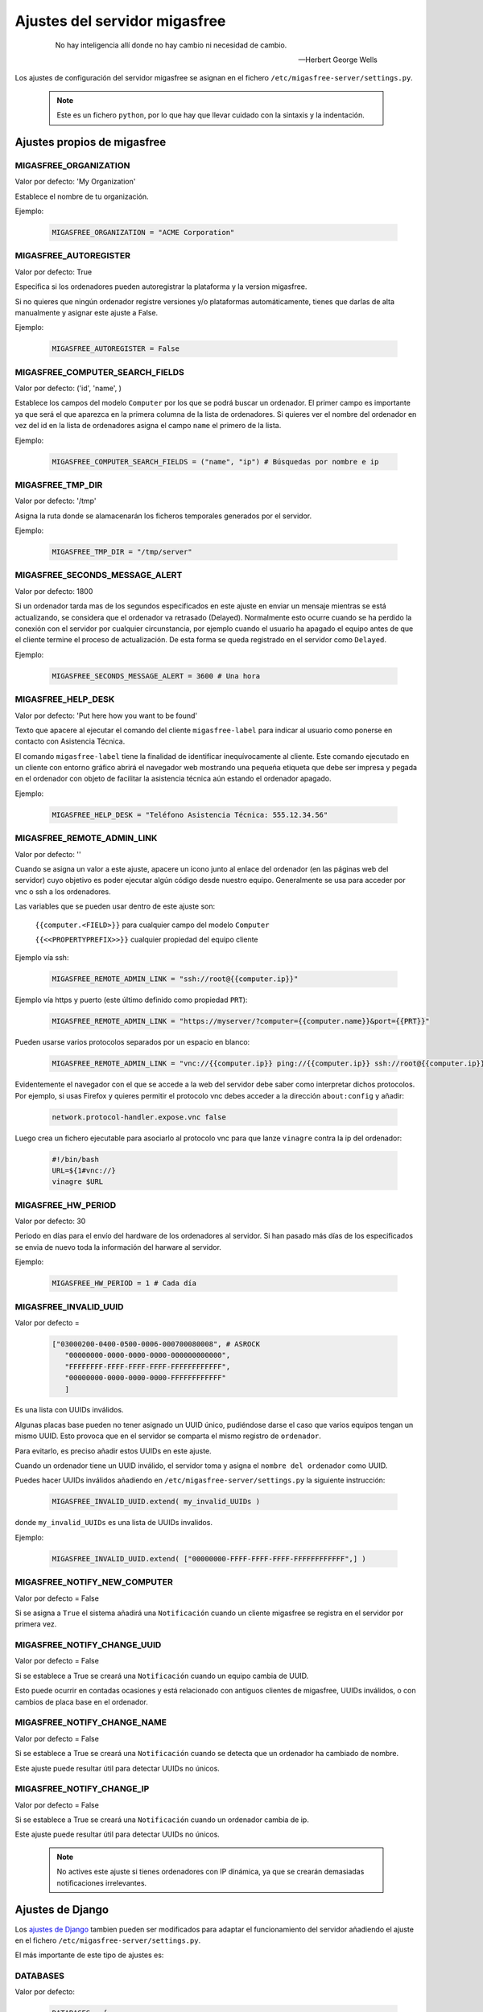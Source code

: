.. _`Ajustes del servidor migasfree`:

==============================
Ajustes del servidor migasfree
==============================

 .. epigraph::

   No hay inteligencia allí donde no hay cambio ni necesidad de cambio.

   -- Herbert George Wells


Los ajustes de configuración del servidor migasfree se asignan en el
fichero ``/etc/migasfree-server/settings.py``.

   .. note::
      Este es un fichero ``python``, por lo que hay que llevar cuidado con
      la sintaxis y la indentación.

Ajustes propios de migasfree
============================

MIGASFREE_ORGANIZATION
----------------------

Valor por defecto: 'My Organization'

Establece el nombre de tu organización.

Ejemplo:

  .. code-block:: none

    MIGASFREE_ORGANIZATION = "ACME Corporation"

MIGASFREE_AUTOREGISTER
----------------------

Valor por defecto:  True

Especifica si los ordenadores pueden autoregistrar la plataforma y
la version migasfree.

Si no quieres que ningún ordenador registre versiones y/o plataformas
automáticamente, tienes que darlas de alta manualmente y asignar este ajuste a
False.

Ejemplo:

  .. code-block:: none

    MIGASFREE_AUTOREGISTER = False


MIGASFREE_COMPUTER_SEARCH_FIELDS
--------------------------------

Valor por defecto: ('id', 'name', )

Establece los campos del modelo ``Computer`` por los que se podrá buscar
un ordenador. El primer campo es importante ya que será el que aparezca
en la primera columna de  la lista de ordenadores. Si quieres ver el nombre
del ordenador en vez del id en la lista de ordenadores asigna el campo
``name`` el primero de la lista.

Ejemplo:

  .. code-block:: none

    MIGASFREE_COMPUTER_SEARCH_FIELDS = ("name", "ip") # Búsquedas por nombre e ip

MIGASFREE_TMP_DIR
-----------------

Valor por defecto: '/tmp'

Asigna la ruta donde se alamacenarán los ficheros temporales generados
por el servidor.

Ejemplo:

  .. code-block:: none

    MIGASFREE_TMP_DIR = "/tmp/server"

MIGASFREE_SECONDS_MESSAGE_ALERT
-------------------------------

Valor por defecto: 1800

Si un ordenador tarda mas de los segundos especificados en este ajuste
en enviar un mensaje mientras se está actualizando, se considera que el
ordenador va retrasado (Delayed). Normalmente esto ocurre cuando se ha perdido
la conexión con el servidor por cualquier circunstancia, por ejemplo cuando el
usuario ha apagado el equipo antes de que el cliente termine el proceso de
actualización. De esta forma se queda registrado en el servidor como ``Delayed``.

.. only:: not latex

   .. figure:: graphics/chapter16/delayed.png
      :scale: 80
      :alt: MIGASFREE_SECONDS_MESSAGE_ALERT

      figura 16.1. MIGASFREE_SECONDS_MESSAGE_ALERT


.. only:: latex

   .. figure:: graphics/chapter16/delayed.png
      :scale: 80
      :alt: MIGASFREE_SECONDS_MESSAGE_ALERT

      MIGASFREE_SECONDS_MESSAGE_ALERT

Ejemplo:

  .. code-block:: none

    MIGASFREE_SECONDS_MESSAGE_ALERT = 3600 # Una hora

MIGASFREE_HELP_DESK
-------------------

Valor por defecto: 'Put here how you want to be found'

Texto que apacere al ejecutar el comando del cliente ``migasfree-label`` para
indicar al usuario como ponerse en contacto con Asistencia Técnica.

El comando ``migasfree-label`` tiene la finalidad de identificar inequívocamente
al cliente. Este comando ejecutado en un cliente con entorno gráfico abrirá el
navegador web mostrando una pequeña etiqueta que debe ser impresa y pegada en el
ordenador con objeto de facilitar la asistencia técnica aún estando el ordenador
apagado.


.. only:: not latex

   .. figure:: graphics/chapter16/helpdesk.png
      :scale: 100
      :alt: Comando migasfree-label

      figura 16.2. Comando migasfree-label.


.. only:: latex

   .. figure:: graphics/chapter16/helpdesk.png
      :scale: 50
      :alt: Comando migasfree-label.

      Comando migasfree-label.

Ejemplo:

  .. code-block:: none

    MIGASFREE_HELP_DESK = "Teléfono Asistencia Técnica: 555.12.34.56"

MIGASFREE_REMOTE_ADMIN_LINK
---------------------------

Valor por defecto: ''

Cuando se asigna un valor a este ajuste, apacere un icono junto al enlace
del ordenador (en las páginas web del servidor) cuyo objetivo es poder ejecutar
algún código desde nuestro equipo. Generalmente se usa para acceder por vnc o
ssh a los ordenadores.

.. only:: not latex

   .. figure:: graphics/chapter16/remoteadminlink.png
      :scale: 100
      :alt: MIGASFREE_REMOTE_ADMIN_LINK

      figura 16.3. MIGASFREE_REMOTE_ADMIN_LINK


.. only:: latex

   .. figure:: graphics/chapter16/remoteadminlink.png
      :scale: 80
      :alt: MIGASFREE_REMOTE_ADMIN_LINK

      MIGASFREE_REMOTE_ADMIN_LINK


Las variables que se pueden usar dentro de este ajuste son:

    ``{{computer.<FIELD>}}`` para cualquier campo del modelo ``Computer``

    ``{{<<PROPERTYPREFIX>>}}`` cualquier propiedad del equipo cliente

Ejemplo vía ssh:

  .. code-block:: none

    MIGASFREE_REMOTE_ADMIN_LINK = "ssh://root@{{computer.ip}}"

Ejemplo vía https y puerto (este último definido como propiedad ``PRT``):

  .. code-block:: none

    MIGASFREE_REMOTE_ADMIN_LINK = "https://myserver/?computer={{computer.name}}&port={{PRT}}"

Pueden usarse varios protocolos separados por un espacio en blanco:

  .. code-block:: none

    MIGASFREE_REMOTE_ADMIN_LINK = "vnc://{{computer.ip}} ping://{{computer.ip}} ssh://root@{{computer.ip}}"

Evidentemente el navegador con el que se accede a la web del servidor debe saber
como interpretar dichos protocolos. Por ejemplo, si usas Firefox y quieres
permitir el protocolo vnc debes acceder a la dirección ``about:config`` y añadir:

  .. code-block:: none

    network.protocol-handler.expose.vnc false

Luego crea un fichero ejecutable para asociarlo al protocolo vnc para que lanze
``vinagre`` contra la ip del ordenador:

  .. code-block:: none

    #!/bin/bash
    URL=${1#vnc://}
    vinagre $URL


MIGASFREE_HW_PERIOD
-------------------

Valor por defecto: 30

Periodo en días para el envío del hardware de los ordenadores al
servidor. Si han pasado más días de los especificados se envia de nuevo
toda la información del harware al servidor.

Ejemplo:

  .. code-block:: none

    MIGASFREE_HW_PERIOD = 1 # Cada día

MIGASFREE_INVALID_UUID
----------------------

Valor por defecto =

  .. code-block:: none

     ["03000200-0400-0500-0006-000700080008", # ASROCK
        "00000000-0000-0000-0000-000000000000",
        "FFFFFFFF-FFFF-FFFF-FFFF-FFFFFFFFFFFF",
        "00000000-0000-0000-0000-FFFFFFFFFFFF"
        ]

Es una lista con UUIDs inválidos.

Algunas placas base pueden no tener asignado un UUID único, pudiéndose darse
el caso que varios equipos tengan un mismo UUID. Esto provoca que en el servidor
se comparta el mismo registro de ``ordenador``.

Para evitarlo, es preciso añadir estos UUIDs en este ajuste.

Cuando un ordenador tiene un UUID inválido, el servidor toma y asigna el ``nombre
del ordenador`` como UUID.

Puedes hacer UUIDs inválidos añadiendo en ``/etc/migasfree-server/settings.py``
la siguiente instrucción:

  .. code-block:: none

    MIGASFREE_INVALID_UUID.extend( my_invalid_UUIDs )

donde ``my_invalid_UUIDs`` es una lista de UUIDs invalidos.

Ejemplo:

  .. code-block:: none

    MIGASFREE_INVALID_UUID.extend( ["00000000-FFFF-FFFF-FFFF-FFFFFFFFFFFF",] )

MIGASFREE_NOTIFY_NEW_COMPUTER
-----------------------------

Valor por defecto = False

Si se asigna a ``True`` el sistema añadirá una ``Notificación`` cuando un
cliente migasfree se registra en el servidor por primera vez.

MIGASFREE_NOTIFY_CHANGE_UUID
----------------------------

Valor por defecto = False

Si se establece a True se creará una ``Notificación`` cuando un equipo cambia
de UUID.

Esto puede ocurrir en contadas ocasiones y está relacionado con antiguos
clientes de migasfree, UUIDs inválidos, o con cambios de placa base en el
ordenador.

MIGASFREE_NOTIFY_CHANGE_NAME
----------------------------

Valor por defecto = False

Si se establece a True se creará una ``Notificación`` cuando se detecta que un
ordenador ha cambiado de nombre.

Este ajuste puede resultar útil para detectar UUIDs no únicos.


MIGASFREE_NOTIFY_CHANGE_IP
--------------------------

Valor por defecto = False

Si se establece a True se creará una ``Notificación`` cuando un ordenador cambia
de ip.

Este ajuste puede resultar útil para detectar UUIDs no únicos.

   .. note::
       No actives este ajuste si tienes ordenadores con IP dinámica, ya que se
       crearán demasiadas notificaciones irrelevantes.


Ajustes de Django
=================

Los `ajustes de Django`__ tambien pueden ser modificados para
adaptar el funcionamiento del servidor añadiendo el ajuste en el fichero
``/etc/migasfree-server/settings.py``.

__ https://docs.djangoproject.com/en/dev/ref/settings/

El más importante de este tipo de ajustes es:

DATABASES
---------

Valor por defecto:

  .. code-block:: none

    DATABASES = {
        'default': {
            'ENGINE': 'django.db.backends.postgresql_psycopg2',
            'NAME': 'migasfree',
            'USER': 'migasfree',
            'PASSWORD': 'migasfree',
            'HOST': '',
            'PORT': '',
        }
    }





